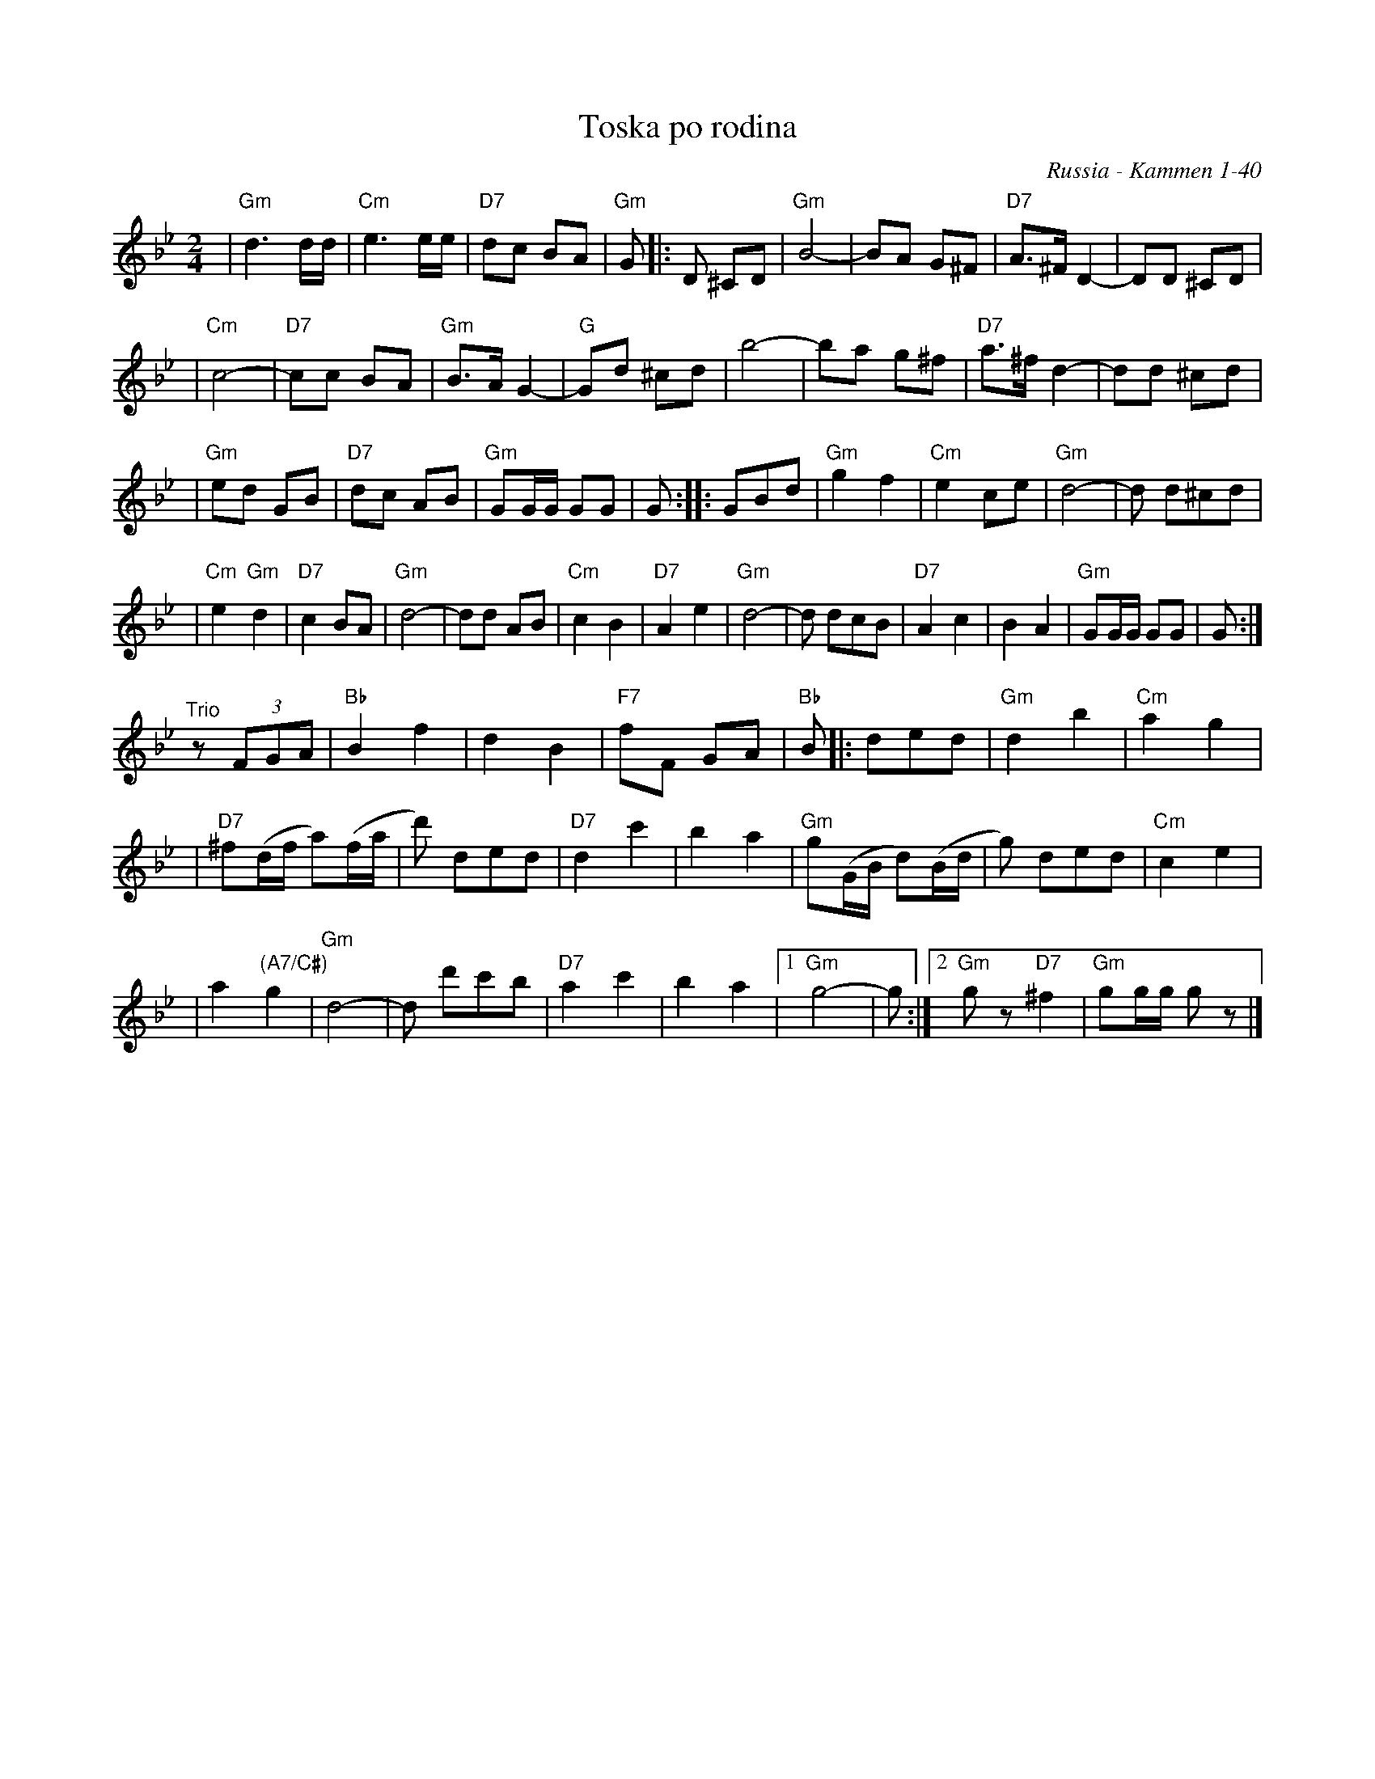 X: 561
T: Toska po rodina
O: Russia - Kammen 1-40
R: march
Z: John Chambers <jc:trillian.mit.edu>
D: Andy Statman & David Grisman "Songs of our Fathers", called "Toska" and identified as a Russian march.
B: Kammen V.1 #40 "Toska Porodina" (Longing for Home), no attribution.
M: 2/4
L: 1/8
K: Gm
| "Gm"d3 d/d/ | "Cm"e3 e/e/ | "D7"dc BA | "Gm"G |: D ^CD \
| "Gm"B4- | BA G^F | "D7"A>^F D2- | DD ^CD |
| "Cm"c4- | "D7"cc BA | "Gm"B>A G2- | "G"Gd ^cd \
| b4- | ba g^f | "D7"a>^f d2- | dd ^cd |
| "Gm"ed GB | "D7"dc AB | "Gm"GG/G/ GG | G \
:: GBd | "Gm"g2 f2 | "Cm"e2 ce | "Gm"d4- | d d^cd |
| "Cm"e2 "Gm"d2 | "D7"c2 BA | "Gm"d4- | dd AB \
| "Cm"c2 B2 | "D7"A2 e2 | "Gm"d4- | d dcB \
| "D7"A2 c2 | B2 A2 | "Gm"GG/G/ GG | G :|
"^Trio" z(3FGA | "Bb"B2 f2 | d2 B2 \
| "F7"fF GA | "Bb"B |: ded | "Gm"d2 b2 | "Cm"a2 g2 |
| "D7"^f(d/f/ a)(f/a/ | d') ded | "D7"d2 c'2 | b2 a2 \
| "Gm"g(G/B/ d)(B/d/ | g) ded | "Cm"c2 e2 |
| a2 "(A7/C#)"g2 | "Gm"d4- | d d'c'b | "D7"a2 c'2 \
| b2 a2 |1 "Gm"g4 - | g :|2 "Gm"gz "D7"^f2 | "Gm"gg/g/ gz |]
